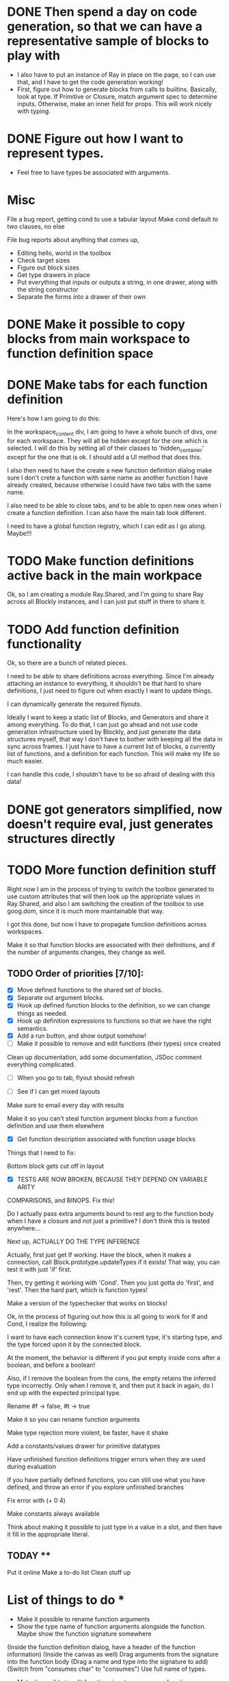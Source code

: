 * DONE Then spend a day on code generation, so that we can have a representative sample of blocks to play with  
- I also have to put an instance of Ray in place on the page, so I can use that, and I have to get the code generation working!
- First, figure out how to generate blocks from calls to builtins. Basically,
  look at type. If Primitive or Closure, match argument spec to determine
  inputs. Otherwise, make an inner field for props. This will work
  nicely with typing. 
* DONE Figure out how I want to represent types. 
- Feel free to have types be associated with arguments.

* Misc
File a bug report, getting cond to use a tabular layout
Make cond default to two clauses, no else

File bug reports about anything that comes up,
- Editing hello, world in the toolbox
- Check target sizes
- Figure out block sizes
- Get type drawers in place
- Put everything that inputs or outputs a string, in one drawer, along with the string constructor
- Separate the forms into a drawer of their own


* DONE Make it possible to copy blocks from main workspace to function definition space
* DONE Make tabs for each function definition
Here's how I am going to do this:

In the workspace_content div, I am going to have a whole bunch of
divs, one for each workspace. They will all be hidden except for the
one which is selected. I will do this by setting all of their classes
to 'hidden_container' except for the one that is ok. I should add a
UI method that does this.

I also then need to have the create a new function definition dialog
make sure I don't crete a function with same name as another function
I have already created, because otherwise I could have two tabs with
the same name. 

I also need to be able to close tabs, and to be able to open new ones
when I create a function definition. I can also have the main tab
look different. 

I need to have a global function registry, which I can edit as I go
along. Maybe!!!

* TODO Make function definitions active back in the main workpace
Ok, so I am creating a module Ray.Shared, and I'm going to share Ray
across all Blockly instances, and I can just put stuff in there to
share it. 
* TODO Add function definition functionality
Ok, so there are a bunch of related pieces. 

I need to be able to share definitions across everything.
Since I'm already attaching an instance to everything, it shouldn't
be that hard to share definitions, I just need to figure out when
exactly I want to update things. 

I can dynamically generate the required flyouts.

Ideally I want to keep a static list of Blocks, and Generators and
share it among everything. To do that, I can just go ahead and not
use code generation infrastructure used by Blockly, and just generate
the data structures myself, that way I don't have to bother with
keeping all the data in sync across frames. I just have to have a
current list of blocks, a currently list of functions, and a
definition for each function. This will make my life so much easier. 

I can handle this code, I shouldn't have to be so afraid of dealing
with this data!

* DONE got generators simplified, now doesn't require eval, just generates structures directly
* TODO More function definition stuff
Right now I am in the process of trying to switch the toolbox
generated to use custom attributes that will then look up the
appropriate values in Ray.Shared, and also I am switching the
creation of the toolbox to use goog.dom, since it is much more
maintainable that way.

I got this done, but now I have to propagate function definitions
across workspaces. 

Make it so that function blocks are associated with their
definitions, and if the number of arguments changes, they change as
well. 

** TODO Order of priorities [7/10]:
- [X] Move defined functions to the shared set of blocks. 
- [X] Separate out argument blocks. 
- [X] Hook up defined function blocks to the definition, so we can change things as needed. 
- [X] Hook up definition expressions to functions so that we have the right semantics. 
- [X] Add a run button, and show output somehow!
- [ ] Make it possible to remove and edit functions (their types)
  once created
Clean up documentation, add some documentation, JSDoc comment
everything complicated. 

- [ ] When you go to tab, flyout should refresh

- [ ] See if I can get mixed layouts

Make sure to email every day with results

Make it so you can't steal function argument blocks from a function
definition and use them elsewhere

- [X] Get function description associated with function usage blocks

Things that I need to fix:

Bottom block gets cut off in layout

- [X] TESTS ARE NOW BROKEN, BECAUSE THEY DEPEND ON VARIABLE ARITY
COMPARISONS, and BINOPS. Fix this!

Do I actually pass extra arguments bound to rest arg to the function
body when I have a closure and not just a primitive? I don't think
this is tested anywhere...

Next up, ACTUALLY DO THE TYPE INFERENCE

Actually, first just get If working. Have the block, when it makes a
connection, call Block.prototype.updateTypes if it exists! That way,
you can test it with just 'if' first.

Then, try getting it working with 'Cond'. Then you just gotta do
'first', and 'rest'. Then the hard part, which is function types!

Make a version of the typechecker that works on blocks!



Ok, in the process of figuring out how this is all going to work for
If and Cond, I realize the following:

I want to have each connection know it's current type, it's starting
type, and the type forced upon it by the connected block.

At the moment, the behavior is different if you put empty inside cons
after a boolean, and before a boolean!

Also, if I remove the boolean from the cons, the empty retains the
inferred type incorrectly. Only when I remove it, and then put it
back in again, do I end up with the expected principal type.

Rename #f -> false, #t -> true

Make it so you can rename function arguments

Make type rejection more violent, be faster, have it shake

Add a constants/values drawer for primitive datatypes

Have unfinished function definitions trigger errors when they are
used during evaluation

If you have partially defined functions, you can still use what you
have defined, and throw an error if you explore unfinished branches

Fix error with (+ 0 4)

Make constants always available

Think about making it possible to just type in a value in a slot, and
then have it fill in the appropriate literal.


** TODAY **

Put it online
Make a to-do list
Clean stuff up

* List of things to do * 
- Make it possible to rename function arguments
- Show the type name of function arguments alongside the
  function. Maybe show the function signature somewhere 
(Inside the function definition dialog, have a header of the function
  information)
(Inside the canvas as well)
Drag arguments from the signature into the function body
(Drag a name and type into the signature to add)
(Switch from "consumes char" to "consumes") Use full name of types.
- Make it possible to edit function signature, remove a function
- Have flyout automatically refresh when I switch tabs, so that I get
  most up to date set of blocks
- Get the function name to be above the function arguments.
- Disable copying of argument blocks from one function to another.
- See about having function body not just floating in space
- Try and resize window so the canvas doesn't extend past visible area
- Make failed attempts to connect react more violently to that
  failure. 
- Add in image atomic type.
- Add support for world-programming, via big-bang primitives. 
- Change unknown color to rainbow gradient.
- Start actually catching errors, and showing them to users somewhere
- Add primitives to top-level of toolbox
- Remove dependencies on underscore.js and jQuery
- Start getting compiled mode to work
- Thoroughly test everything
- Switch to rounded rectangles
- Fix list
- Define a function, provide test cases that are automatically run
